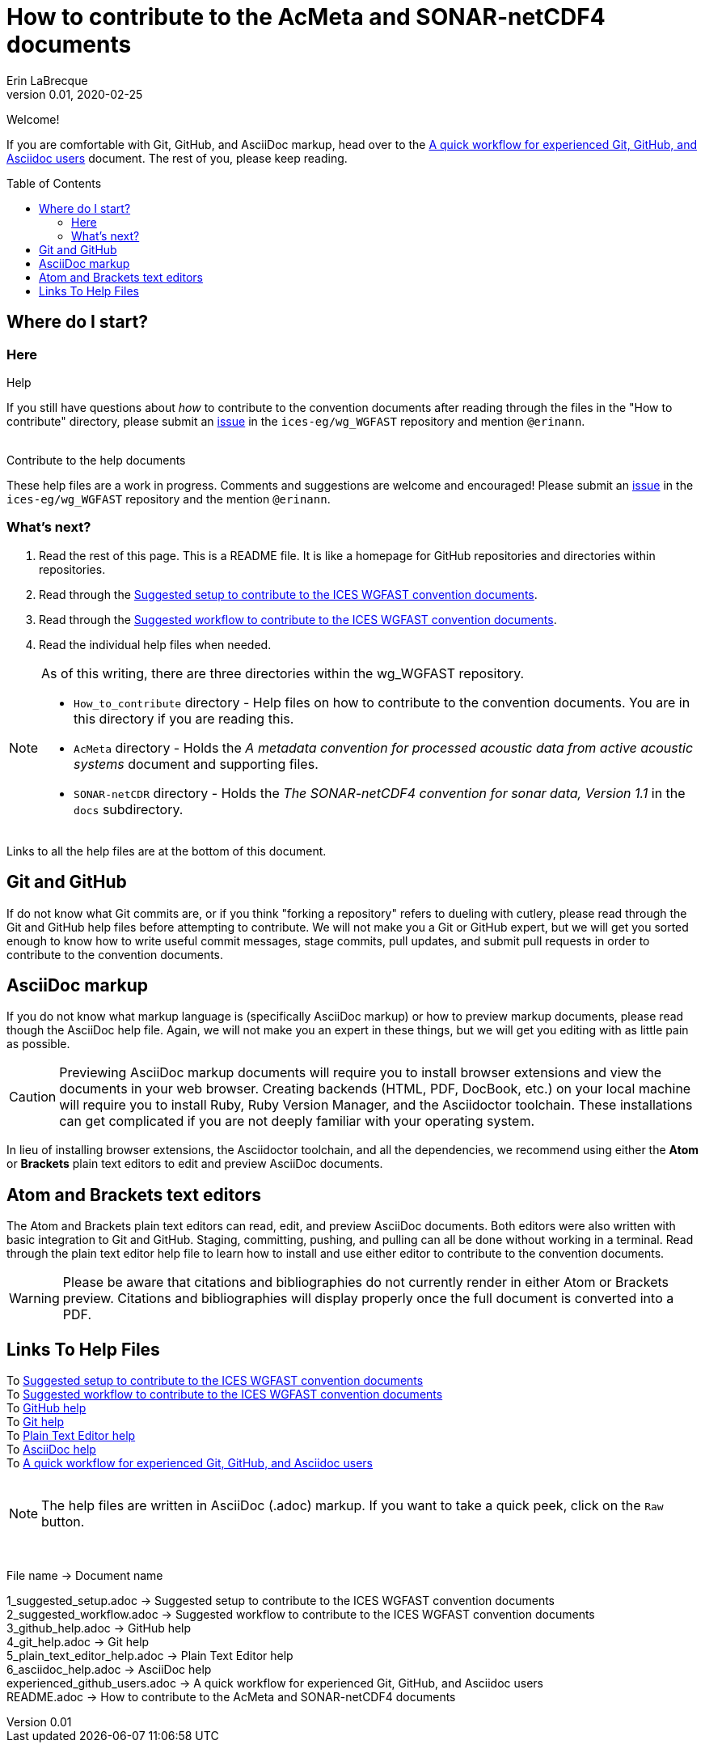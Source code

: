 = How to contribute to the AcMeta and SONAR-netCDF4 documents
Erin LaBrecque
:revnumber: 0.01
:revdate: 2020-02-25
:imagesdir: images\
:toc: preamble
:toclevels: 4
ifdef::env-github[]
:tip-caption: :bulb:
:note-caption: :information_source:
:important-caption: :heavy_exclamation_mark:
:caution-caption: :fire:
:warning-caption: :warning:
endif::[]


Welcome!

If you are comfortable with Git, GitHub, and AsciiDoc markup, head over to the link:experienced_github_users.adoc[A quick workflow for experienced Git, GitHub, and Asciidoc users] document. The rest of you, please keep reading.


== Where do I start?
=== Here
.Help
If you still have questions about _how_ to contribute to the convention documents after reading through the files in the "How to contribute" directory, please submit an https://github.com/ices-eg/wg_WGFAST/issues[issue] in the `ices-eg/wg_WGFAST` repository and mention `@erinann`. +
{empty} +

.Contribute to the help documents
These help files are a work in progress. Comments and suggestions are welcome and encouraged! Please submit an https://github.com/ices-eg/wg_WGFAST/issues[issue] in the `ices-eg/wg_WGFAST` repository and the mention `@erinann`.

=== What's next?
1. Read the rest of this page. This is a README file. It is like a homepage for GitHub repositories and directories within repositories.
2. Read through the link:1_suggested_setup.adoc[Suggested setup to contribute to the ICES WGFAST convention documents].
2. Read through the link:2_suggested_workflow.adoc[Suggested workflow to contribute to the ICES WGFAST convention documents].
3. Read the individual help files when needed.

[NOTE]
====
As of this writing, there are three directories within the wg_WGFAST repository. +

* `How_to_contribute` directory - Help files on how to contribute to the convention documents. You are in this directory if you are reading this.
* `AcMeta` directory - Holds the _A metadata convention for processed acoustic data from active acoustic systems_ document and supporting files.
* `SONAR-netCDR` directory - Holds the _The SONAR-netCDF4 convention for sonar data, Version 1.1_ in the `docs` subdirectory.
====

Links to all the help files are at the bottom of this document.

== Git and GitHub
If do not know what Git commits are, or if you think "forking a repository" refers to dueling with cutlery, please read through the Git and GitHub help files before attempting to contribute. We will not make you a Git or GitHub expert, but we will get you sorted enough to know how to write useful commit messages, stage commits, pull updates, and submit pull requests in order to contribute to the convention documents.

== AsciiDoc markup
If you do not know what markup language is (specifically AsciiDoc markup) or how to preview markup documents, please read though the AsciiDoc help file. Again, we will not make you an expert in these things, but we will get you editing with as little pain as possible.

CAUTION: Previewing AsciiDoc markup documents will require you to install browser extensions and view the documents in your web browser. Creating backends (HTML, PDF, DocBook, etc.) on your local machine will require you to install Ruby, Ruby Version Manager, and the Asciidoctor toolchain. These installations can get complicated if you are not deeply familiar with your operating system.

In lieu of installing browser extensions, the Asciidoctor toolchain, and all the dependencies, we recommend using either the **Atom** or **Brackets** plain text editors to edit and preview AsciiDoc documents.

== Atom and Brackets text editors
The Atom and Brackets plain text editors can read, edit, and preview AsciiDoc documents. Both editors were also written with basic integration to Git and GitHub. Staging, committing, pushing, and pulling can all be done without working in a terminal. Read through the plain text editor help file to learn how to install and use either editor to contribute to the convention documents.

WARNING: Please be aware that citations and bibliographies do not currently render in either Atom or Brackets preview. Citations and bibliographies will display properly once the full document is converted into a PDF.


== Links To Help Files
To link:1_suggested_setup.adoc[Suggested setup to contribute to the ICES WGFAST convention documents] +
To link:2_suggested_workflow.adoc[Suggested workflow to contribute to the ICES WGFAST convention documents] +
To link:3_github_help.adoc[GitHub help] +
To link:4_git_help.adoc[Git help]  +
To link:5_plain_text_editor_help.adoc[Plain Text Editor help]  +
To link:6_asciidoc_help.adoc[AsciiDoc help]  +
To link:experienced_github_users.adoc[A quick workflow for experienced Git, GitHub, and Asciidoc users] +
{empty} +

NOTE: The help files are written in AsciiDoc (.adoc) markup. If you want to take a quick peek, click on the `Raw` button.

{empty} +


.File name -> Document name
1_suggested_setup.adoc -> Suggested setup to contribute to the ICES WGFAST convention documents +
2_suggested_workflow.adoc -> Suggested workflow to contribute to the ICES WGFAST convention documents +
3_github_help.adoc -> GitHub help +
4_git_help.adoc -> Git help +
5_plain_text_editor_help.adoc -> Plain Text Editor help +
6_asciidoc_help.adoc -> AsciiDoc help +
experienced_github_users.adoc -> A quick workflow for experienced Git, GitHub, and Asciidoc users +
README.adoc -> How to contribute to the AcMeta and SONAR-netCDF4 documents +
